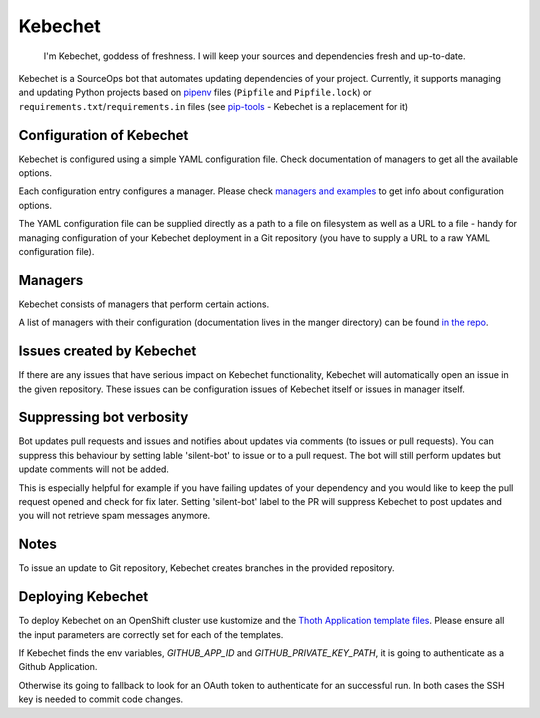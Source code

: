 Kebechet
--------

  I'm Kebechet, goddess of freshness. I will keep your sources and dependencies fresh and up-to-date.

Kebechet is a SourceOps bot that automates updating dependencies of your project. Currently, it supports managing and updating Python projects based on `pipenv <https://docs.pipenv.org/>`_ files (``Pipfile`` and ``Pipfile.lock``) or ``requirements.txt``/``requirements.in`` files (see `pip-tools <https://pypi.org/project/pip-tools/>`_ - Kebechet is a replacement for it)

Configuration of Kebechet
=========================

Kebechet is configured using a simple YAML configuration file. Check documentation of managers to get all the available options.

Each configuration entry configures a manager. Please check `managers and examples <https://github.com/thoth-station/kebechet/tree/master/kebechet/managers>`_ to get info about configuration options.

The YAML configuration file can be supplied directly as a path to a file on filesystem as well as a URL to a file - handy for managing configuration of your Kebechet deployment in a Git repository (you have to supply a URL to a raw YAML configuration file).

Managers
========

Kebechet consists of managers that perform certain actions.

A list of managers with their configuration (documentation lives in the manger directory) can be found `in the repo <https://github.com/thoth-station/kebechet/tree/master/kebechet/managers>`_.

Issues created by Kebechet
==========================

If there are any issues that have serious impact on Kebechet functionality, Kebechet will automatically open an issue in the given repository. These issues can be configuration issues of Kebechet itself or issues in manager itself.

Suppressing bot verbosity
=========================

Bot updates pull requests and issues and notifies about updates via comments (to issues or pull requests). You can suppress this behaviour by setting lable 'silent-bot' to issue or to a pull request. The bot will still perform updates but update comments will not be added.

This is especially helpful for example if you have failing updates of your dependency and you would like to keep the pull request opened and check for fix later. Setting 'silent-bot' label to the PR will suppress Kebechet to post updates and you will not retrieve spam messages anymore.

Notes
=====

To issue an update to Git repository, Kebechet creates branches in the provided repository.

Deploying Kebechet
==================

To deploy Kebechet on an OpenShift cluster use kustomize and the `Thoth Application template files <https://github.com/thoth-station/thoth-application/tree/master/kebechet>`_.
Please ensure all the input parameters are correctly set for each of the templates.

If Kebechet finds the env variables, `GITHUB_APP_ID` and `GITHUB_PRIVATE_KEY_PATH`, it is going to authenticate as a Github Application.

Otherwise its going to fallback to look for an OAuth token to authenticate for an successful run.
In both cases the SSH key is needed to commit code changes.
